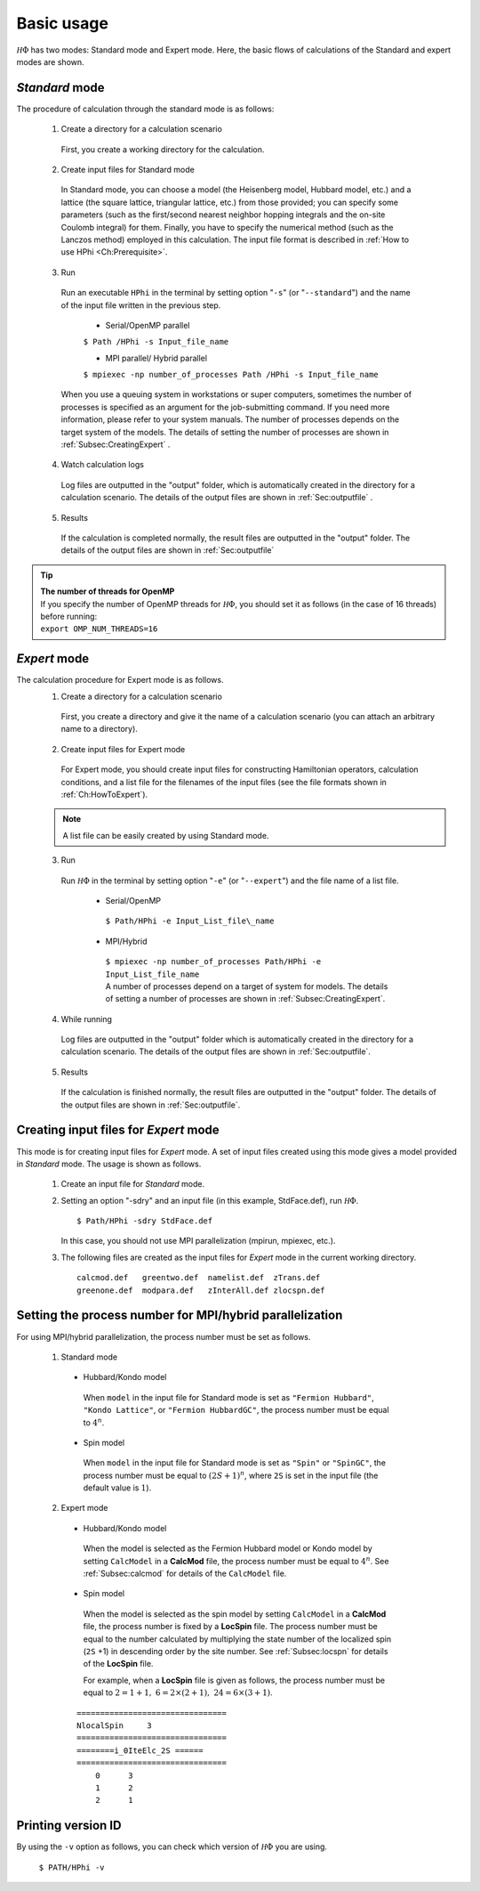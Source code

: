 .. highlight:: none

Basic usage
===========

:math:`{\mathcal H}\Phi` has two modes: Standard mode and Expert mode. Here, the basic flows of calculations of the Standard and expert modes are shown.

*Standard* mode
----------------

The procedure of calculation through the standard mode is as follows:

 1. Create a directory for a calculation scenario
 
  First, you create a working directory for the calculation.
  
 2. Create input files for Standard mode
 
  In Standard mode, you can choose a model (the Heisenberg model, Hubbard model, etc.) and a lattice (the square lattice, triangular lattice, etc.) from those provided; you can specify some parameters (such as the first/second nearest neighbor hopping integrals and the on-site Coulomb integral) for them. Finally, you have to specify the numerical method (such as the Lanczos method) employed in this calculation. The input file format is described in :ref:`How to use HPhi <Ch:Prerequisite>`.
  
 3. Run
 
  Run an executable ``HPhi`` in the terminal by setting option \"``-s``\" (or \"``--standard``\") and the name of the input file written in the previous step.
  
   * Serial/OpenMP parallel
   
   ``$ Path /HPhi -s Input_file_name``
   
   * MPI parallel/ Hybrid parallel
   
   ``$ mpiexec -np number_of_processes Path /HPhi -s Input_file_name``
   
  When you use a queuing system in workstations or super computers, sometimes the number of processes is specified as an argument for the job-submitting command. If you need more information, please refer to your system manuals. The number of processes depends on the target system of the models. The details of setting the number of processes are shown in :ref:`Subsec:CreatingExpert` .
  
 4. Watch calculation logs
 
  Log files are outputted in the \"output\" folder, which is automatically created in the directory for a calculation scenario. The details of the output files are shown in :ref:`Sec:outputfile` .
  
 5. Results 
 
  If the calculation is completed normally, the result files are outputted in  the \"output\" folder. The details of the output files are shown in :ref:`Sec:outputfile` 
  
.. tip::

 | **The number of threads for OpenMP**
 | If you specify the number of OpenMP threads for :math:`{\mathcal H}\Phi`, you should set it as follows (in the case of 16 threads) before running:
 | ``export OMP_NUM_THREADS=16``
  
*Expert* mode
-------------

The calculation procedure for Expert mode is as follows. 
 1. Create a directory for a calculation scenario
 
  First, you create a directory and give it the name of a calculation scenario (you can attach an arbitrary name to a directory).
  
 2. Create input files for Expert mode
 
  For Expert mode, you should create input files for constructing Hamiltonian operators, calculation conditions, and a list file for the filenames of the input files (see the file formats shown in :ref:`Ch:HowToExpert`).
  
 .. note::

  | A list file can be easily created by using Standard mode.
  
 3. Run
 
  Run :math:`{\mathcal H}\Phi` in the terminal by setting option \"``-e``\" (or \"``--expert``\") and the file name of a list file.
  
   * Serial/OpenMP
   
    ``$ Path/HPhi -e Input_List_file\_name``
   
   * MPI/Hybrid
   
    | ``$ mpiexec -np number_of_processes Path/HPhi -e Input_List_file_name``
    | A number of processes depend on a target of system for models. The details of setting a number of processes are shown in :ref:`Subsec:CreatingExpert`.
   
 4. While running
 
  Log files are outputted in the \"output\" folder which is automatically created in the directory for a calculation scenario. The details of the output files are shown in :ref:`Sec:outputfile`.
  
 5. Results
 
  If the calculation is finished normally, the result files are outputted in the \"output\" folder. The details of the output files are shown in :ref:`Sec:outputfile`. 
  
.. _Subsec:CreatingExpert:
  
Creating input files for *Expert* mode
--------------------------------------
  
This mode is for creating input files for *Expert* mode.
A set of input files created using this mode gives a model provided in *Standard* mode.
The usage is shown as follows.

 1. Create an input file for *Standard* mode.
 
 2. Setting an option \"-sdry\" and an input file (in this example, StdFace.def), run :math:`{\mathcal H}\Phi`.
    ::

     $ Path/HPhi -sdry StdFace.def
     
    In this case, you should not use MPI parallelization (mpirun, mpiexec, etc.).

 3. The following files are created as the input files for *Expert* mode in the current working directory.

    ::

     calcmod.def   greentwo.def  namelist.def  zTrans.def
     greenone.def  modpara.def   zInterAll.def zlocspn.def
  
.. _Subsec:process:
  
Setting the process number for MPI/hybrid parallelization
---------------------------------------------------------

For using MPI/hybrid parallelization, the process number must be set as follows.

 1. Standard mode
 
  * Hubbard/Kondo model
  
   When ``model`` in the input file for Standard mode is set as ``"Fermion Hubbard"``, ``"Kondo Lattice"``, or ``"Fermion HubbardGC"``, the process number must be equal to :math:`4^n`.
   
  * Spin model
  
   When ``model`` in the input file for Standard mode is set as ``"Spin"`` or ``"SpinGC"``, the process number must be equal to :math:`(2S+1)^n`, where ``2S`` is set in the input file (the default value is :math:`1`).
   
 2. Expert mode
 
  * Hubbard/Kondo model
  
   When the model is selected as the Fermion Hubbard model or Kondo model by setting ``CalcModel`` in a **CalcMod** file, the process number must be equal to :math:`4^n`. See :ref:`Subsec:calcmod` for details of the ``CalcModel`` file. 
   
  * Spin model
  
   When the model is selected as the spin model by setting ``CalcModel`` in a **CalcMod** file, the process number is fixed by a **LocSpin** file. The process number must be equal to the number calculated by multiplying the state number of the localized spin (``2S`` +1) in descending order by the site number. See :ref:`Subsec:locspn` for details of the **LocSpin** file.
   
   For example, when a **LocSpin** file is given as follows, the process number must be equal to :math:`2=1+1,~6=2\times(2+1),~24=6\times(3+1)`. 

  ::
  
   ================================ 
   NlocalSpin     3
   ================================
   ========i_0IteElc_2S ======
   ================================
       0      3
       1      2
       2      1

Printing version ID
-------------------

By using the ``-v`` option as follows, you can check which version of :math:`{\mathcal H}\Phi` you are using.

 ``$ PATH/HPhi -v``

